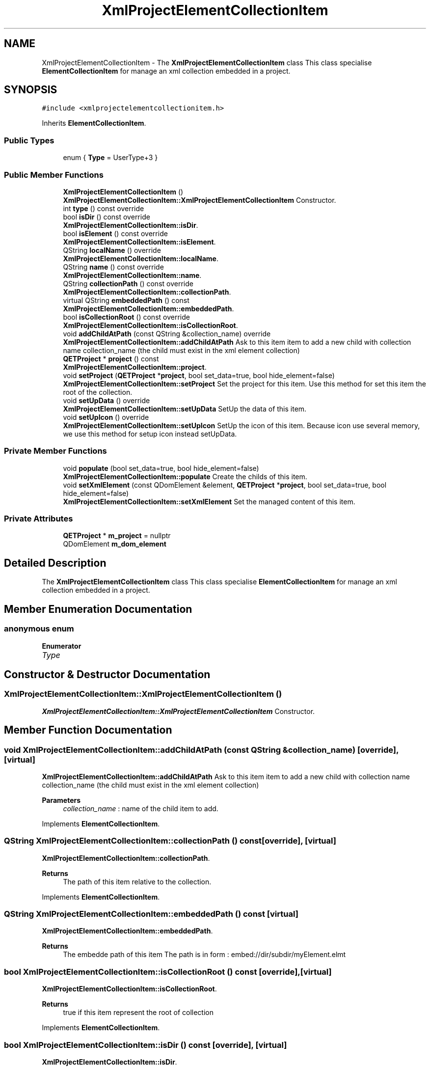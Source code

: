 .TH "XmlProjectElementCollectionItem" 3 "Thu Aug 27 2020" "Version 0.8-dev" "QElectroTech" \" -*- nroff -*-
.ad l
.nh
.SH NAME
XmlProjectElementCollectionItem \- The \fBXmlProjectElementCollectionItem\fP class This class specialise \fBElementCollectionItem\fP for manage an xml collection embedded in a project\&.  

.SH SYNOPSIS
.br
.PP
.PP
\fC#include <xmlprojectelementcollectionitem\&.h>\fP
.PP
Inherits \fBElementCollectionItem\fP\&.
.SS "Public Types"

.in +1c
.ti -1c
.RI "enum { \fBType\fP = UserType+3 }"
.br
.in -1c
.SS "Public Member Functions"

.in +1c
.ti -1c
.RI "\fBXmlProjectElementCollectionItem\fP ()"
.br
.RI "\fBXmlProjectElementCollectionItem::XmlProjectElementCollectionItem\fP Constructor\&. "
.ti -1c
.RI "int \fBtype\fP () const override"
.br
.ti -1c
.RI "bool \fBisDir\fP () const override"
.br
.RI "\fBXmlProjectElementCollectionItem::isDir\fP\&. "
.ti -1c
.RI "bool \fBisElement\fP () const override"
.br
.RI "\fBXmlProjectElementCollectionItem::isElement\fP\&. "
.ti -1c
.RI "QString \fBlocalName\fP () override"
.br
.RI "\fBXmlProjectElementCollectionItem::localName\fP\&. "
.ti -1c
.RI "QString \fBname\fP () const override"
.br
.RI "\fBXmlProjectElementCollectionItem::name\fP\&. "
.ti -1c
.RI "QString \fBcollectionPath\fP () const override"
.br
.RI "\fBXmlProjectElementCollectionItem::collectionPath\fP\&. "
.ti -1c
.RI "virtual QString \fBembeddedPath\fP () const"
.br
.RI "\fBXmlProjectElementCollectionItem::embeddedPath\fP\&. "
.ti -1c
.RI "bool \fBisCollectionRoot\fP () const override"
.br
.RI "\fBXmlProjectElementCollectionItem::isCollectionRoot\fP\&. "
.ti -1c
.RI "void \fBaddChildAtPath\fP (const QString &collection_name) override"
.br
.RI "\fBXmlProjectElementCollectionItem::addChildAtPath\fP Ask to this item item to add a new child with collection name collection_name (the child must exist in the xml element collection) "
.ti -1c
.RI "\fBQETProject\fP * \fBproject\fP () const"
.br
.RI "\fBXmlProjectElementCollectionItem::project\fP\&. "
.ti -1c
.RI "void \fBsetProject\fP (\fBQETProject\fP *\fBproject\fP, bool set_data=true, bool hide_element=false)"
.br
.RI "\fBXmlProjectElementCollectionItem::setProject\fP Set the project for this item\&. Use this method for set this item the root of the collection\&. "
.ti -1c
.RI "void \fBsetUpData\fP () override"
.br
.RI "\fBXmlProjectElementCollectionItem::setUpData\fP SetUp the data of this item\&. "
.ti -1c
.RI "void \fBsetUpIcon\fP () override"
.br
.RI "\fBXmlProjectElementCollectionItem::setUpIcon\fP SetUp the icon of this item\&. Because icon use several memory, we use this method for setup icon instead setUpData\&. "
.in -1c
.SS "Private Member Functions"

.in +1c
.ti -1c
.RI "void \fBpopulate\fP (bool set_data=true, bool hide_element=false)"
.br
.RI "\fBXmlProjectElementCollectionItem::populate\fP Create the childs of this item\&. "
.ti -1c
.RI "void \fBsetXmlElement\fP (const QDomElement &element, \fBQETProject\fP *\fBproject\fP, bool set_data=true, bool hide_element=false)"
.br
.RI "\fBXmlProjectElementCollectionItem::setXmlElement\fP Set the managed content of this item\&. "
.in -1c
.SS "Private Attributes"

.in +1c
.ti -1c
.RI "\fBQETProject\fP * \fBm_project\fP = nullptr"
.br
.ti -1c
.RI "QDomElement \fBm_dom_element\fP"
.br
.in -1c
.SH "Detailed Description"
.PP 
The \fBXmlProjectElementCollectionItem\fP class This class specialise \fBElementCollectionItem\fP for manage an xml collection embedded in a project\&. 
.SH "Member Enumeration Documentation"
.PP 
.SS "anonymous enum"

.PP
\fBEnumerator\fP
.in +1c
.TP
\fB\fIType \fP\fP
.SH "Constructor & Destructor Documentation"
.PP 
.SS "XmlProjectElementCollectionItem::XmlProjectElementCollectionItem ()"

.PP
\fBXmlProjectElementCollectionItem::XmlProjectElementCollectionItem\fP Constructor\&. 
.SH "Member Function Documentation"
.PP 
.SS "void XmlProjectElementCollectionItem::addChildAtPath (const QString & collection_name)\fC [override]\fP, \fC [virtual]\fP"

.PP
\fBXmlProjectElementCollectionItem::addChildAtPath\fP Ask to this item item to add a new child with collection name collection_name (the child must exist in the xml element collection) 
.PP
\fBParameters\fP
.RS 4
\fIcollection_name\fP : name of the child item to add\&. 
.RE
.PP

.PP
Implements \fBElementCollectionItem\fP\&.
.SS "QString XmlProjectElementCollectionItem::collectionPath () const\fC [override]\fP, \fC [virtual]\fP"

.PP
\fBXmlProjectElementCollectionItem::collectionPath\fP\&. 
.PP
\fBReturns\fP
.RS 4
The path of this item relative to the collection\&. 
.RE
.PP

.PP
Implements \fBElementCollectionItem\fP\&.
.SS "QString XmlProjectElementCollectionItem::embeddedPath () const\fC [virtual]\fP"

.PP
\fBXmlProjectElementCollectionItem::embeddedPath\fP\&. 
.PP
\fBReturns\fP
.RS 4
The embedde path of this item The path is in form : embed://dir/subdir/myElement\&.elmt 
.RE
.PP

.SS "bool XmlProjectElementCollectionItem::isCollectionRoot () const\fC [override]\fP, \fC [virtual]\fP"

.PP
\fBXmlProjectElementCollectionItem::isCollectionRoot\fP\&. 
.PP
\fBReturns\fP
.RS 4
true if this item represent the root of collection 
.RE
.PP

.PP
Implements \fBElementCollectionItem\fP\&.
.SS "bool XmlProjectElementCollectionItem::isDir () const\fC [override]\fP, \fC [virtual]\fP"

.PP
\fBXmlProjectElementCollectionItem::isDir\fP\&. 
.PP
\fBReturns\fP
.RS 4
true if this item represent a directory 
.RE
.PP

.PP
Implements \fBElementCollectionItem\fP\&.
.SS "bool XmlProjectElementCollectionItem::isElement () const\fC [override]\fP, \fC [virtual]\fP"

.PP
\fBXmlProjectElementCollectionItem::isElement\fP\&. 
.PP
\fBReturns\fP
.RS 4
true if this item represent an element 
.RE
.PP

.PP
Implements \fBElementCollectionItem\fP\&.
.SS "QString XmlProjectElementCollectionItem::localName ()\fC [override]\fP, \fC [virtual]\fP"

.PP
\fBXmlProjectElementCollectionItem::localName\fP\&. 
.PP
\fBReturns\fP
.RS 4
the located name of this item 
.RE
.PP

.PP
Implements \fBElementCollectionItem\fP\&.
.SS "QString XmlProjectElementCollectionItem::name () const\fC [override]\fP, \fC [virtual]\fP"

.PP
\fBXmlProjectElementCollectionItem::name\fP\&. 
.PP
\fBReturns\fP
.RS 4
The collection name of this item 
.RE
.PP

.PP
Implements \fBElementCollectionItem\fP\&.
.SS "void XmlProjectElementCollectionItem::populate (bool set_data = \fCtrue\fP, bool hide_element = \fCfalse\fP)\fC [private]\fP"

.PP
\fBXmlProjectElementCollectionItem::populate\fP Create the childs of this item\&. 
.PP
\fBParameters\fP
.RS 4
\fIset_data\fP : if true, call setUpData for every child of this item 
.br
\fIhide_element\fP : bool 
.RE
.PP

.SS "\fBQETProject\fP * XmlProjectElementCollectionItem::project () const"

.PP
\fBXmlProjectElementCollectionItem::project\fP\&. 
.PP
\fBReturns\fP
.RS 4
the paretn project of the managed collection 
.RE
.PP

.SS "void XmlProjectElementCollectionItem::setProject (\fBQETProject\fP * project, bool set_data = \fCtrue\fP, bool hide_element = \fCfalse\fP)"

.PP
\fBXmlProjectElementCollectionItem::setProject\fP Set the project for this item\&. Use this method for set this item the root of the collection\&. 
.PP
\fBParameters\fP
.RS 4
\fIproject\fP : project to manage the collection 
.br
\fIset_data\fP : if true, call setUpData for every child of this item 
.br
\fIhide_element\fP : bool 
.RE
.PP

.SS "void XmlProjectElementCollectionItem::setUpData ()\fC [override]\fP, \fC [virtual]\fP"

.PP
\fBXmlProjectElementCollectionItem::setUpData\fP SetUp the data of this item\&. 
.PP
Implements \fBElementCollectionItem\fP\&.
.SS "void XmlProjectElementCollectionItem::setUpIcon ()\fC [override]\fP, \fC [virtual]\fP"

.PP
\fBXmlProjectElementCollectionItem::setUpIcon\fP SetUp the icon of this item\&. Because icon use several memory, we use this method for setup icon instead setUpData\&. 
.PP
Implements \fBElementCollectionItem\fP\&.
.SS "void XmlProjectElementCollectionItem::setXmlElement (const QDomElement & element, \fBQETProject\fP * project, bool set_data = \fCtrue\fP, bool hide_element = \fCfalse\fP)\fC [private]\fP"

.PP
\fBXmlProjectElementCollectionItem::setXmlElement\fP Set the managed content of this item\&. 
.PP
\fBParameters\fP
.RS 4
\fIelement\fP : the dom element (directory or element), to be managed by this item 
.br
\fIproject\fP : the parent project of managed collection 
.br
\fIset_data\fP : if true, call setUpData for every child of this item 
.br
\fIhide_element\fP : bool 
.RE
.PP

.SS "int XmlProjectElementCollectionItem::type () const\fC [inline]\fP, \fC [override]\fP"

.SH "Member Data Documentation"
.PP 
.SS "QDomElement XmlProjectElementCollectionItem::m_dom_element\fC [private]\fP"

.SS "\fBQETProject\fP* XmlProjectElementCollectionItem::m_project = nullptr\fC [private]\fP"


.SH "Author"
.PP 
Generated automatically by Doxygen for QElectroTech from the source code\&.
